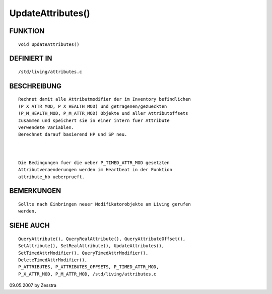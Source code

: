 UpdateAttributes()
==================

FUNKTION
--------
::

     void UpdateAttributes()

DEFINIERT IN
------------
::

     /std/living/attributes.c

BESCHREIBUNG
------------
::

     Rechnet damit alle Attributmodifier der im Inventory befindlichen 
     (P_X_ATTR_MOD, P_X_HEALTH_MOD) und getragenen/gezueckten 
     (P_M_HEALTH_MOD, P_M_ATTR_MOD) Objekte und aller Attributoffsets 
     zusammen und speichert sie in einer intern fuer Attribute 
     verwendete Variablen.
     Berechnet darauf basierend HP und SP neu.

     

     Die Bedingungen fuer die ueber P_TIMED_ATTR_MOD gesetzten 
     Attributveraenderungen werden im Heartbeat in der Funktion
     attribute_hb ueberprueft.

BEMERKUNGEN
-----------
::

     Sollte nach Einbringen neuer Modifikatorobjekte am Living gerufen
     werden.

SIEHE AUCH
----------
::

	QueryAttribute(), QueryRealAttribute(), QueryAttributeOffset(),
	SetAttribute(), SetRealAttribute(), UpdateAttributes(),
	SetTimedAttrModifier(), QueryTimedAttrModifier(), 
	DeleteTimedAttrModifier(),
	P_ATTRIBUTES, P_ATTRIBUTES_OFFSETS, P_TIMED_ATTR_MOD,
	P_X_ATTR_MOD, P_M_ATTR_MOD, /std/living/attributes.c

09.05.2007 by Zesstra

